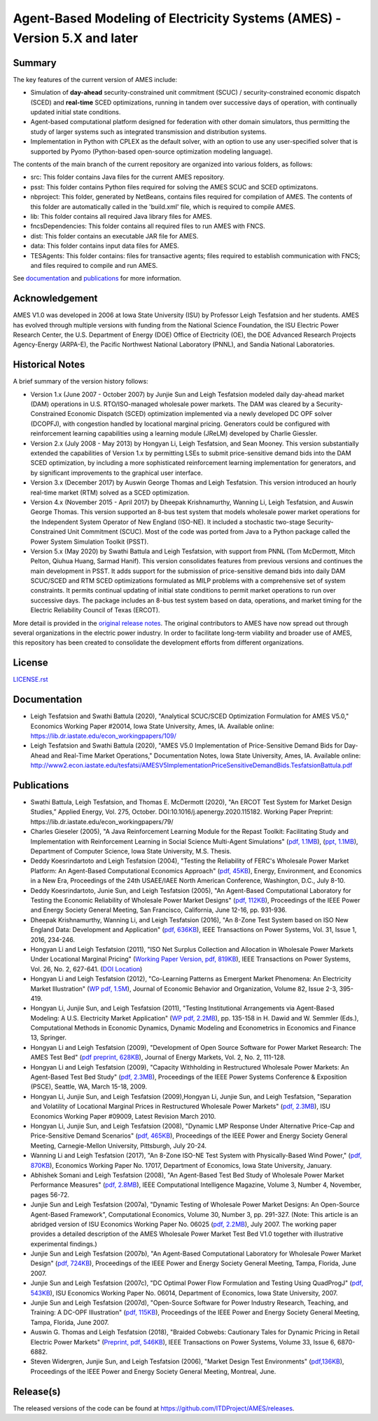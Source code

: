 ==========================================================================
Agent-Based Modeling of Electricity Systems (AMES) - Version 5.X and later
==========================================================================

Summary
-------

The key features of the current version of AMES include:

* Simulation of **day-ahead** security-constrained unit commitment (SCUC) / security-constrained economic dispatch (SCED) and **real-time** SCED optimizations, running in tandem over successive days of operation, with continually updated initial state conditions.

* Agent-based computational platform designed for federation with other domain simulators, thus permitting the study of larger systems such as integrated transmission and distribution systems.

* Implementation in Python with CPLEX as the default solver, with an option to use any user-specified solver that is supported by Pyomo (Python-based open-source optimization modeling language). 


The contents of the main branch of the current repository are organized into various folders, as follows:

* src: This folder contains Java files for the current AMES repository.
* psst: This folder contains Python files required for solving the AMES SCUC and SCED optimizatons.
* nbproject: This folder, generated by NetBeans, contains files required for compilation of AMES. The contents of this folder are automatically called in the 'build.xml' file, which is required to compile AMES.
* lib: This folder contains all required Java library files for AMES.  
* fncsDependencies: This folder contains all required files to run AMES with FNCS. 
* dist: This folder contains an executable JAR file for AMES. 
* data: This folder contains input data files for AMES.
* TESAgents: This folder contains: files for transactive agents; files required to establish communication with FNCS; and files required to compile and run AMES.

See documentation_ and publications_ for more information.

Acknowledgement
---------------

AMES V1.0 was developed in 2006 at Iowa State University (ISU) by Professor Leigh 
Tesfatsion and her students.  AMES has evolved through multiple versions with 
funding from the National Science Foundation, the ISU Electric Power 
Research Center, the U.S. Department of Energy (DOE) Office of 
Electricity (OE), the DOE Advanced Research Projects Agency-Energy 
(ARPA-E), the Pacific Northwest National Laboratory (PNNL), and Sandia 
National Laboratories.  

Historical Notes
----------------

A brief summary of the version history follows:

* Version 1.x (June 2007 - October 2007) by Junjie Sun and Leigh Tesfatsion modeled daily day-ahead market (DAM) operations in U.S. RTO/ISO-managed wholesale power markets.  The DAM was cleared by a Security-Constrained Economic Dispatch (SCED) optimization implemented via a newly developed DC OPF solver (DCOPFJ), with congestion handled by locational marginal pricing.  Generators could be configured with reinforcement learning capabilities using a learning module (JReLM) developed by Charlie Giessler.

* Version 2.x (July 2008 - May 2013) by Hongyan Li, Leigh Tesfatsion, and Sean Mooney. This version substantially extended the capabilities of Version 1.x by permitting LSEs to submit price-sensitive demand bids into the DAM SCED optimization, by including a more sophisticated reinforcement learning implementation for generators, and by significant improvements to the graphical user interface.

* Version 3.x (December 2017) by Auswin George Thomas and Leigh Tesfatsion. This version introduced an hourly real-time market (RTM) solved as a SCED optimization.

* Version 4.x (November 2015 - April 2017) by Dheepak Krishnamurthy, Wanning Li, Leigh Tesfatsion, and Auswin George Thomas. This version supported an 8-bus test system that models wholesale power market operations for the Independent System Operator of New England (ISO-NE). It included a stochastic two-stage Security-Constrained Unit Commitment (SCUC).   Most of the code was ported from Java to a Python package called the Power System Simulation Toolkit (PSST).

* Version 5.x (May 2020) by Swathi Battula and Leigh Tesfatsion, with support from PNNL (Tom McDermott, Mitch Pelton, Qiuhua Huang, Sarmad Hanif). This version consolidates features from previous versions and continues the main development in PSST. It adds support for the submission of price-sensitive demand bids into daily DAM SCUC/SCED and RTM SCED optimizations formulated as MILP problems with a comprehensive set of system constraints.  It permits continual updating of initial state conditions to permit market operations to run over successive days.  The package includes an 8-bus test system based on data, operations, and market timing for the Electric Reliability Council of Texas (ERCOT).

More detail is provided in the `original release notes <http://www2.econ.iastate.edu/tesfatsi/AMESVersionReleaseHistory.htm>`_.  
The original contributors to AMES have now spread out 
through several organizations in the electric power industry.  In order to 
facilitate long-term viability and broader use of AMES, this repository 
has been created to consolidate the development efforts from different 
organizations.  

License
-------

`<LICENSE.rst>`_


.. _documentation:

Documentation
-------------

- Leigh Tesfatsion and Swathi Battula (2020), "Analytical SCUC/SCED Optimization Formulation for AMES V5.0," Economics Working Paper #20014, Iowa State University, Ames, IA. Available online: https://lib.dr.iastate.edu/econ_workingpapers/109/

- Leigh Tesfatsion and Swathi Battula (2020), "AMES V5.0 Implementation of Price-Sensitive Demand Bids for Day-Ahead and Real-Time Market Operations," Documentation Notes, Iowa State University, Ames, IA. Available online: http://www2.econ.iastate.edu/tesfatsi/AMESV5ImplementationPriceSensitiveDemandBids.TesfatsionBattula.pdf

.. _publications:

Publications
------------

- Swathi Battula, Leigh Tesfatsion, and Thomas E. McDermott (2020), "An ERCOT Test System for Market Design Studies,” Applied Energy, Vol. 275, October. DOI:10.1016/j.apenergy.2020.115182. Working Paper Preprint: https://lib.dr.iastate.edu/econ_workingpapers/79/
- Charles Gieseler (2005), "A Java Reinforcement Learning Module for the Repast Toolkit: Facilitating Study and Implementation with Reinforcement Learning in Social Science Multi-Agent Simulations" (`pdf, 1.1MB <http://www2.econ.iastate.edu/tesfatsi/CharlesGieseler_thesis.pdf>`_), (`ppt, 1.1MB <http://www2.econ.iastate.edu/tesfatsi/CharlieGieseler_thesisPresentation.pdf>`_), Department of Computer Science, Iowa State University, M.S. Thesis.
- Deddy Koesrindartoto and Leigh Tesfatsion (2004), "Testing the Reliability of FERC's Wholesale Power Market Platform: An Agent-Based Computational Economics Approach" (`pdf, 45KB <http://www2.econ.iastate.edu/tesfatsi/usaeetalk.pdf>`_), Energy, Environment, and Economics in a New Era, Proceedings of the 24th USAEE/IAEE North American Conference, Washington, D.C., July 8-10.
- Deddy Koesrindartoto, Junie Sun, and Leigh Tesfatsion (2005), "An Agent-Based Computational Laboratory for Testing the Economic Reliability of Wholesale Power Market Designs" (`pdf, 112KB <http://www2.econ.iastate.edu/tesfatsi/ieeepow.pdf>`_), Proceedings of the IEEE Power and Energy Society General Meeting, San Francisco, California, June 12-16, pp. 931-936.
- Dheepak Krishnamurthy, Wanning Li, and Leigh Tesfatsion (2016), "An 8-Zone Test System based on ISO New England Data: Development and Application" (`pdf, 636KB <http://www2.econ.iastate.edu/tesfatsi/8ZoneISONETestSystem.RevisedAppendix.pdf>`_), IEEE Transactions on Power Systems, Vol. 31, Issue 1, 2016, 234-246.
- Hongyan Li and Leigh Tesfatsion (2011), "ISO Net Surplus Collection and Allocation in Wholesale Power Markets Under Locational Marginal Pricing" (`Working Paper Version, pdf, 819KB <http://www2.econ.iastate.edu/tesfatsi/ISONetSurplus.WP09015.pdf>`_), IEEE Transactions on Power Systems, Vol. 26, No. 2, 627-641. (`DOI Location <http://dx.doi.org/10.1109/TPWRS.2010.2059052>`_)
- Hongyan Li and Leigh Tesfatsion (2012), "Co-Learning Patterns as Emergent Market Phenomena: An Electricity Market Illustration" (`WP pdf, 1.5M <http://www2.econ.iastate.edu/tesfatsi/CoLearningEmergence.LiTesWP10042.TP.June2011.pdf>`_), Journal of Economic Behavior and Organization, Volume 82, Issue 2-3, 395-419.
- Hongyan Li, Junjie Sun, and Leigh Tesfatsion (2011), "Testing Institutional Arrangements via Agent-Based Modeling: A U.S. Electricity Market Application" (`WP pdf, 2.2MB <http://www2.econ.iastate.edu/tesfatsi/LMPCorrelationStudy.LST.pdf>`_), pp. 135-158 in H. Dawid and W. Semmler (Eds.), Computational Methods in Economic Dynamics, Dynamic Modeling and Econometrics in Economics and Finance 13, Springer.
- Hongyan Li and Leigh Tesfatsion (2009), "Development of Open Source Software for Power Market Research: The AMES Test Bed" (`pdf preprint, 628KB <http://www2.econ.iastate.edu/tesfatsi/OSS_AMES.2009.pdf>`_), Journal of Energy Markets, Vol. 2, No. 2, 111-128.
- Hongyan Li and Leigh Tesfatsion (2009), "Capacity Withholding in Restructured Wholesale Power Markets: An Agent-Based Test Bed Study" (`pdf, 2.3MB <http://www2.econ.iastate.edu/tesfatsi/CapacityWithholding.PSCE2009.LiTesfatsion.pdf>`_), Proceedings of the IEEE Power Systems Conference & Exposition (PSCE), Seattle, WA, March 15-18, 2009.
- Hongyan Li, Junjie Sun, and Leigh Tesfatsion (2009),Hongyan Li, Junjie Sun, and Leigh Tesfatsion, "Separation and Volatility of Locational Marginal Prices in Restructured Wholesale Power Markets" (`pdf, 2.3MB <http://www2.econ.iastate.edu/tesfatsi/LMPSeparationVolatility.LST.pdf>`_), ISU Economics Working Paper #09009, Latest Revision March 2010.
- Hongyan Li, Junjie Sun, and Leigh Tesfatsion (2008), "Dynamic LMP Response Under Alternative Price-Cap and Price-Sensitive Demand Scenarios" (`pdf, 465KB <http://www2.econ.iastate.edu/tesfatsi/DynamicLMPResponse.IEEEPES2008.LST.pdf>`_), Proceedings of the IEEE Power and Energy Society General Meeting, Carnegie-Mellon University, Pittsburgh, July 20-24.
- Wanning Li and Leigh Tesfatsion (2017), "An 8-Zone ISO-NE Test System with Physically-Based Wind Power," (`pdf, 870KB <http://www2.econ.iastate.edu/tesfatsi/EightZoneISONETestSystemWithWind.LiTesfatsion.pdf>`_), Economics Working Paper No. 17017, Department of Economics, Iowa State University, January.
- Abhishek Somani and Leigh Tesfatsion (2008), "An Agent-Based Test Bed Study of Wholesale Power Market Performance Measures" (`pdf, 2.8MB <http://www2.econ.iastate.edu/tesfatsi/AMESPerformanceMeasures.ASLT.IEEECIM2008.pdf>`_), IEEE Computational Intelligence Magazine, Volume 3, Number 4, November, pages 56-72.
- Junjie Sun and Leigh Tesfatsion (2007a), "Dynamic Testing of Wholesale Power Market Designs: An Open-Source Agent-Based Framework", Computational Economics, Volume 30, Number 3, pp. 291-327. (Note: This article is an abridged version of ISU Economics Working Paper No. 06025 (`pdf, 2.2MB <http://www2.econ.iastate.edu/tesfatsi/DynTestAMES.JSLT.pdf>`_), July 2007. The working paper provides a detailed description of the AMES Wholesale Power Market Test Bed V1.0 together with illustrative experimental findings.)
- Junjie Sun and Leigh Tesfatsion (2007b), "An Agent-Based Computational Laboratory for Wholesale Power Market Design" (`pdf, 724KB <http://www2.econ.iastate.edu/tesfatsi/DynTest.IEEEPES2007.JSLT.pdf>`_), Proceedings of the IEEE Power and Energy Society General Meeting, Tampa, Florida, June 2007.
- Junjie Sun and Leigh Tesfatsion (2007c), "DC Optimal Power Flow Formulation and Testing Using QuadProgJ" (`pdf, 543KB <http://www2.econ.iastate.edu/tesfatsi/DC-OPF.JSLT.pdf>`_), ISU Economics Working Paper No. 06014, Department of Economics, Iowa State University, 2007.
- Junjie Sun and Leigh Tesfatsion (2007d), "Open-Source Software for Power Industry Research, Teaching, and Training: A DC-OPF Illustration" (`pdf, 115KB <http://www2.econ.iastate.edu/tesfatsi/DC-OPF.IEEEPES2007.JSLT.pdf>`_), Proceedings of the IEEE Power and Energy Society General Meeting, Tampa, Florida, June 2007.
- Auswin G. Thomas and Leigh Tesfatsion (2018), "Braided Cobwebs: Cautionary Tales for Dynamic Pricing in Retail Electric Power Markets" (`Preprint, pdf, 546KB <http://www2.econ.iastate.edu/tesfatsi/BraidedCobwebs.ThomasTesfatsion.PreprintIEEETPWRS.pdf>`_), IEEE Transactions on Power Systems, Volume 33, Issue 6, 6870-6882.
- Steven Widergren, Junjie Sun, and Leigh Tesfatsion (2006), "Market Design Test Environments" (`pdf,136KB <http://www2.econ.iastate.edu/tesfatsi/MDTestEnvironment.2006IEEEPES.pdf>`_), Proceedings of the IEEE Power and Energy Society General Meeting, Montreal, June.

Release(s)
----------
The released versions of the code can be found at https://github.com/ITDProject/AMES/releases.
